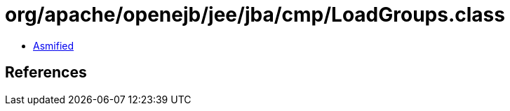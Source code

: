= org/apache/openejb/jee/jba/cmp/LoadGroups.class

 - link:LoadGroups-asmified.java[Asmified]

== References

